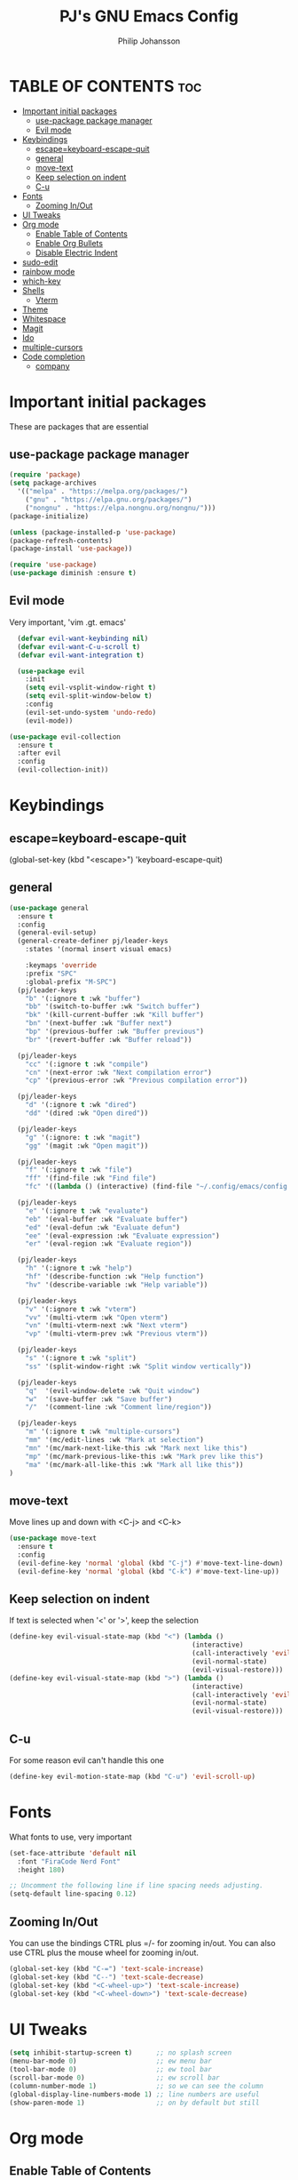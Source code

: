 #+TITLE: PJ's GNU Emacs Config
#+AUTHOR: Philip Johansson
#+DESCRIPTION: PJ's personal Emacs config.
#+STARTUP: showeverything
#+OPTIONS: toc:2

* TABLE OF CONTENTS :toc:
- [[#important-initial-packages][Important initial packages]]
  - [[#use-package-package-manager][use-package package manager]]
  - [[#evil-mode][Evil mode]]
- [[#keybindings][Keybindings]]
  - [[#escapekeyboard-escape-quit][escape=keyboard-escape-quit]]
  - [[#general][general]]
  - [[#move-text][move-text]]
  - [[#keep-selection-on-indent][Keep selection on indent]]
  - [[#c-u][C-u]]
- [[#fonts][Fonts]]
  - [[#zooming-inout][Zooming In/Out]]
- [[#ui-tweaks][UI Tweaks]]
- [[#org-mode][Org mode]]
  - [[#enable-table-of-contents][Enable Table of Contents]]
  - [[#enable-org-bullets][Enable Org Bullets]]
  - [[#disable-electric-indent][Disable Electric Indent]]
- [[#sudo-edit][sudo-edit]]
- [[#rainbow-mode][rainbow mode]]
- [[#which-key][which-key]]
- [[#shells][Shells]]
  - [[#vterm][Vterm]]
- [[#theme][Theme]]
- [[#whitespace][Whitespace]]
- [[#magit][Magit]]
- [[#ido][Ido]]
- [[#multiple-cursors][multiple-cursors]]
- [[#code-completion][Code completion]]
  - [[#company][company]]

* Important initial packages
These are packages that are essential

** use-package package manager

#+begin_src emacs-lisp
  (require 'package)
  (setq package-archives
    '(("melpa" . "https://melpa.org/packages/")
      ("gnu" . "https://elpa.gnu.org/packages/")
      ("nongnu" . "https://elpa.nongnu.org/nongnu/")))
  (package-initialize)

  (unless (package-installed-p 'use-package)
  (package-refresh-contents)
  (package-install 'use-package))

  (require 'use-package)
  (use-package diminish :ensure t)
#+end_src

** Evil mode
Very important, 'vim .gt. emacs'

#+begin_src emacs-lisp
    (defvar evil-want-keybinding nil)
    (defvar evil-want-C-u-scroll t)
    (defvar evil-want-integration t)

    (use-package evil
      :init
      (setq evil-vsplit-window-right t)
      (setq evil-split-window-below t)
      :config
      (evil-set-undo-system 'undo-redo)
      (evil-mode))

  (use-package evil-collection
    :ensure t
    :after evil
    :config
    (evil-collection-init))
#+end_src

* Keybindings
** escape=keyboard-escape-quit
(global-set-key (kbd "<escape>") 'keyboard-escape-quit)

** general
#+begin_src emacs-lisp
  (use-package general
    :ensure t
    :config
    (general-evil-setup)
    (general-create-definer pj/leader-keys
      :states '(normal insert visual emacs)

      :keymaps 'override
      :prefix "SPC"
      :global-prefix "M-SPC")
    (pj/leader-keys
      "b" '(:ignore t :wk "buffer")
      "bb" '(switch-to-buffer :wk "Switch buffer")
      "bk" '(kill-current-buffer :wk "Kill buffer")
      "bn" '(next-buffer :wk "Buffer next")
      "bp" '(previous-buffer :wk "Buffer previous")
      "br" '(revert-buffer :wk "Buffer reload"))
    
    (pj/leader-keys
      "cc" '(:ignore t :wk "compile")
      "cn" '(next-error :wk "Next compilation error")
      "cp" '(previous-error :wk "Previous compilation error"))

    (pj/leader-keys
      "d" '(:ignore t :wk "dired")
      "dd" '(dired :wk "Open dired"))

    (pj/leader-keys
      "g" '(:ignore: t :wk "magit")
      "gg" '(magit :wk "Open magit"))

    (pj/leader-keys
      "f" '(:ignore t :wk "file")
      "ff" '(find-file :wk "Find file")
      "fc" '((lambda () (interactive) (find-file "~/.config/emacs/config.org")) :wk "Open config.org"))

    (pj/leader-keys
      "e" '(:ignore t :wk "evaluate")
      "eb" '(eval-buffer :wk "Evaluate buffer")
      "ed" '(eval-defun :wk "Evaluate defun")
      "ee" '(eval-expression :wk "Evaluate expression")
      "er" '(eval-region :wk "Evaluate region"))

    (pj/leader-keys
      "h" '(:ignore t :wk "help")
      "hf" '(describe-function :wk "Help function")
      "hv" '(describe-variable :wk "Help variable"))

    (pj/leader-keys
      "v" '(:ignore t :wk "vterm")
      "vv" '(multi-vterm :wk "Open vterm")
      "vn" '(multi-vterm-next :wk "Next vterm")
      "vp" '(multi-vterm-prev :wk "Previous vterm"))

    (pj/leader-keys
      "s" '(:ignore t :wk "split")
      "ss" '(split-window-right :wk "Split window vertically"))

    (pj/leader-keys
      "q"  '(evil-window-delete :wk "Quit window")
      "w"  '(save-buffer :wk "Save buffer")
      "/"  '(comment-line :wk "Comment line/region"))

    (pj/leader-keys
      "m" '(:ignore t :wk "multiple-cursors")
      "mm" '(mc/edit-lines :wk "Mark at selection")
      "mn" '(mc/mark-next-like-this :wk "Mark next like this")
      "mp" '(mc/mark-previous-like-this :wk "Mark prev like this")
      "ma" '(mc/mark-all-like-this :wk "Mark all like this"))
  )
#+end_src

** move-text
Move lines up and down with <C-j> and <C-k>

 #+begin_src emacs-lisp
   (use-package move-text
     :ensure t
     :config
     (evil-define-key 'normal 'global (kbd "C-j") #'move-text-line-down)
     (evil-define-key 'normal 'global (kbd "C-k") #'move-text-line-up))
 #+end_src
 
** Keep selection on indent
If text is selected when '<' or '>', keep the selection

#+begin_src emacs-lisp
  (define-key evil-visual-state-map (kbd "<") (lambda ()
                                                (interactive)
                                                (call-interactively 'evil-shift-left)
                                                (evil-normal-state)
                                                (evil-visual-restore)))
  (define-key evil-visual-state-map (kbd ">") (lambda ()
                                                (interactive)
                                                (call-interactively 'evil-shift-right)
                                                (evil-normal-state)
                                                (evil-visual-restore)))
#+end_src

** C-u
For some reason evil can't handle this one

#+begin_src emacs-lisp
  (define-key evil-motion-state-map (kbd "C-u") 'evil-scroll-up)
#+end_src
* Fonts
What fonts to use, very important

#+begin_src emacs-lisp
  (set-face-attribute 'default nil
    :font "FiraCode Nerd Font"
    :height 180)

  ;; Uncomment the following line if line spacing needs adjusting.
  (setq-default line-spacing 0.12)
#+end_src

** Zooming In/Out
You can use the bindings CTRL plus =/- for zooming in/out.
You can also use CTRL plus the mouse wheel for zooming in/out.

#+begin_src emacs-lisp
  (global-set-key (kbd "C-=") 'text-scale-increase)
  (global-set-key (kbd "C--") 'text-scale-decrease)
  (global-set-key (kbd "<C-wheel-up>") 'text-scale-increase)
  (global-set-key (kbd "<C-wheel-down>") 'text-scale-decrease)
#+end_src

* UI Tweaks
#+begin_src emacs-lisp
  (setq inhibit-startup-screen t)      ;; no splash screen
  (menu-bar-mode 0)                    ;; ew menu bar
  (tool-bar-mode 0)                    ;; ew tool bar
  (scroll-bar-mode 0)                  ;; ew scroll bar
  (column-number-mode 1)               ;; so we can see the column
  (global-display-line-numbers-mode 1) ;; line numbers are useful
  (show-paren-mode 1)                  ;; on by default but still
#+end_src

* Org mode
** Enable Table of Contents

#+begin_src emacs-lisp
  (use-package toc-org
    :ensure t
    :commands toc-org-enable
    :init (add-hook 'org-mode-hook 'toc-org-enable))
#+end_src

** Enable Org Bullets
Org-bullets gives us attractive bullets rather than asterisks.

#+begin_src emacs-lisp
  (add-hook 'org-mode-hook 'org-indent-mode)
  (use-package org-bullets :ensure t)
  (add-hook 'org-mode-hook (lambda () (org-bullets-mode 1)))
#+end_src

** Disable Electric Indent
Org mode source blocks have some really weird and annoying default indentation behavior.
I think this has to do with electric-indent-mode, which is turned on by default in Emacs. So let's turn it OFF!

#+begin_src emacs-lisp
  (electric-indent-mode -1)
#+end_src

* sudo-edit
#+begin_src emacs-lisp
  (use-package sudo-edit
    :ensure t
    :config
      (pj/leader-keys
        "fu" '(sudo-edit-find-file :wk "Sudo find file")
        "fU" '(sudo-edit :wk "Sudo edit file")))
#+end_src

* rainbow mode
Display the actual color as a background for any hex color value (ex. #abcdef).
The code block below enables rainbow-mode in all programming modes (prog-mode) as well as org-mode, which is why rainbow works in this document.  

#+begin_src emacs-lisp
  (use-package rainbow-mode
    :ensure t
    :diminish
    :hook 
    ((org-mode prog-mode) . rainbow-mode))
#+end_src

* which-key
#+begin_src emacs-lisp
  (use-package which-key
    :ensure t
    :init
      (which-key-mode 1)
    :config
    (setq which-key-side-window-location 'right
  	  which-key-sort-order #'which-key-key-order-alpha
  	  which-key-sort-uppercase-first nil
  	  which-key-add-column-padding 1
  	  which-key-max-display-columns nil
  	  which-key-min-display-lines 6
  	  which-key-side-window-slot -10
  	  which-key-side-window-max-height 0.25
  	  which-key-idle-delay 0.2
  	  which-key-max-description-length 40
  	  which-key-allow-imprecise-window-fit t
  	  which-key-separator " → " ))
#+end_src

* Shells
** Vterm
Vterm is a terminal emulator within Emacs. 
The 'shell-file-name' setting sets the shell to be used in M-x shell, M-x term, M-x ansi-term and M-x vterm.
By default, the shell is set to 'fish' but could change it to 'bash' or 'zsh' if you prefer.

#+begin_src emacs-lisp
  (use-package vterm
    :ensure t
    :config
    (setq shell-file-name "/bin/fish"
          vterm-max-scrollback 5000))
  (use-package multi-vterm
    :ensure t)
#+end_src

* Theme
Less is more

#+begin_src emacs-lisp
  (use-package gruber-darker-theme
    :ensure t)
  (custom-set-faces
    '(org-block ((t (:background "#181818" :foreground "#e4e4ef")))))
#+end_src

* Whitespace
So we can see that damn whitespace

#+begin_src emacs-lisp
  (use-package whitespace
    :ensure t
    :diminish
    :hook ((org-mode prog-mode) . whitespace-mode)
    :config
    (setq whitespace-style '(face spaces space-mark tab-mark tabs))
    (setq whitespace-space-regexp "\\(\x20\\)"))
#+end_src

* Magit
Duh

 #+begin_src emacs-lisp
    (use-package magit
    :ensure t
    :diminish)
#+end_src

* Ido
For some nice completion in minibuffers

#+begin_src emacs-lisp
  (use-package ido
    :ensure t
    :config
    (ido-mode 1)
    (ido-everywhere 1)
    (setq ido-enable-flex-matching t)
    (setq-default confirm-nonexistent-file-or-buffer nil)
    (setq ido-use-filename-at-point 'guess))

  (use-package ido-completing-read+
    :ensure t
    :after ido
    :config
    (ido-ubiquitous-mode 1))

  (use-package ido-vertical-mode
    :ensure t
    :config
    (ido-vertical-mode 1)
    (setq ido-vertical-define-keys 'C-n-and-C-p-only))
#+end_src

* multiple-cursors
#+begin_src emacs-lisp
  (use-package multiple-cursors
    :ensure t)
#+end_src

* Code completion
** company
#+begin_src emacs-lisp
    (use-package company
      :ensure t
      :diminish)
    (add-hook 'after-init-hook 'global-company-mode)

#+end_src
